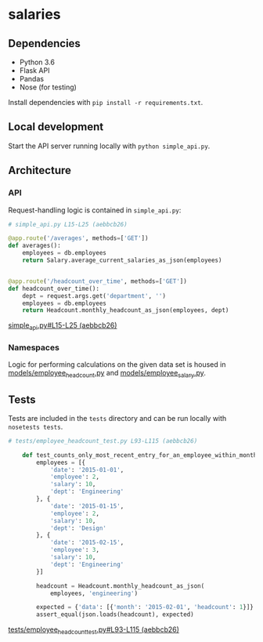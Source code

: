 * salaries

** Dependencies

  - Python 3.6
  - Flask API
  - Pandas
  - Nose (for testing)

  Install dependencies with ~pip install -r requirements.txt~.

** Local development

  Start the API server running locally with ~python simple_api.py~.

** Architecture

*** API

  Request-handling logic is contained in ~simple_api.py~:

  #+BEGIN_SRC python
  # simple_api.py L15-L25 (aebbcb26)

  @app.route('/averages', methods=['GET'])
  def averages():
      employees = db.employees
      return Salary.average_current_salaries_as_json(employees)


  @app.route('/headcount_over_time', methods=['GET'])
  def headcount_over_time():
      dept = request.args.get('department', '')
      employees = db.employees
      return Headcount.monthly_headcount_as_json(employees, dept)
  #+END_SRC
  [[https://github.com/jkrmr/salaries/blob/aebbcb26/simple_api.py#L15-L25][simple_api.py#L15-L25 (aebbcb26)]]

*** Namespaces

   Logic for performing calculations on the given data set is housed in
   [[https://github.com/jkrmr/salaries/blob/aebbcb26/models/employee_headcount.py][models/employee_headcount.py]] and [[https://github.com/jkrmr/salaries/blob/aebbcb26/models/employee_salary.py][models/employee_salary.py]].


** Tests

  Tests are included in the ~tests~ directory and can be run locally with
  ~nosetests tests~.

  #+BEGIN_SRC python
  # tests/employee_headcount_test.py L93-L115 (aebbcb26)

      def test_counts_only_most_recent_entry_for_an_employee_within_month(self):
          employees = [{
              'date': '2015-01-01',
              'employee': 2,
              'salary': 10,
              'dept': 'Engineering'
          }, {
              'date': '2015-01-15',
              'employee': 2,
              'salary': 10,
              'dept': 'Design'
          }, {
              'date': '2015-02-15',
              'employee': 3,
              'salary': 10,
              'dept': 'Engineering'
          }]

          headcount = Headcount.monthly_headcount_as_json(
              employees, 'engineering')

          expected = {'data': [{'month': '2015-02-01', 'headcount': 1}]}
          assert_equal(json.loads(headcount), expected)
  #+END_SRC
  [[https://github.com/jkrmr/salaries/blob/aebbcb26/tests/employee_headcount_test.py#L93-L115][tests/employee_headcount_test.py#L93-L115 (aebbcb26)]]
